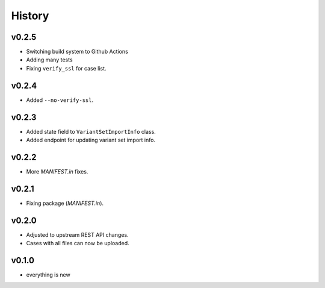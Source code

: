 =======
History
=======

------
v0.2.5
------

- Switching build system to Github Actions
- Adding many tests
- Fixing ``verify_ssl`` for case list.

------
v0.2.4
------

- Added ``--no-verify-ssl``.

------
v0.2.3
------

- Added state field to ``VariantSetImportInfo`` class.
- Added endpoint for updating variant set import info.

------
v0.2.2
------

- More `MANIFEST.in` fixes.

------
v0.2.1
------

- Fixing package (`MANIFEST.in`).

------
v0.2.0
------

- Adjusted to upstream REST API changes.
- Cases with all files can now be uploaded.

------
v0.1.0
------

- everything is new
